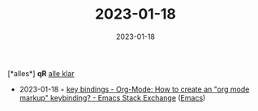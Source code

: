 :PROPERTIES:
:ID:       7587fd42-c482-43b9-b836-172335be6f97
:END:
#+TITLE: 2023-01-18
#+DATE: 2023-01-18
#+FILETAGS: journal

[*alles*]  *qR*
_alle klar_
- 2023-01-18 ◦ [[https://emacs.stackexchange.com/questions/10029/org-mode-how-to-create-an-org-mode-markup-keybinding][key bindings - Org-Mode: How to create an "org mode markup" keybinding? - Emacs Stack Exchange]] ([[id:f9f5fffd-d536-45c5-95ee-532d0b756766][Emacs]])
